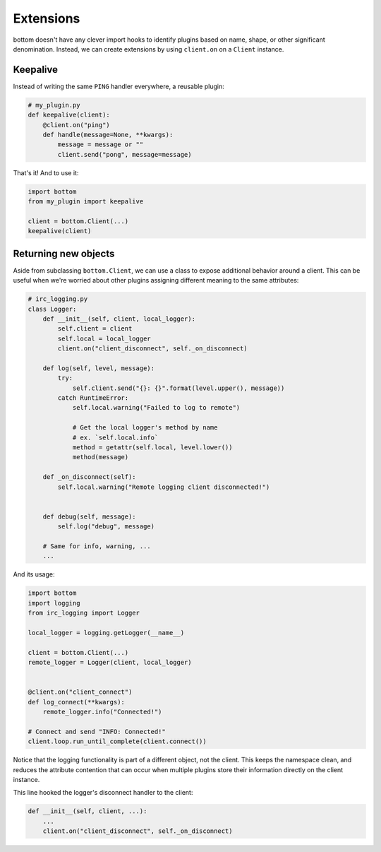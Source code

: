 Extensions
==========

bottom doesn't have any clever import hooks to identify plugins based on name,
shape, or other significant denomination.  Instead, we can create extensions
by using ``client.on`` on a ``Client`` instance.

Keepalive
---------

Instead of writing the same ``PING`` handler everywhere, a reusable plugin:

.. code-block:: python

    # my_plugin.py
    def keepalive(client):
        @client.on("ping")
        def handle(message=None, **kwargs):
            message = message or ""
            client.send("pong", message=message)

That's it!  And to use it:

.. code-block:: python

    import bottom
    from my_plugin import keepalive

    client = bottom.Client(...)
    keepalive(client)


Returning new objects
---------------------

Aside from subclassing ``bottom.Client``, we can use a class to expose
additional behavior around a client.  This can be useful when we're worried
about other plugins assigning different meaning to the same attributes:

.. code-block:: python

    # irc_logging.py
    class Logger:
        def __init__(self, client, local_logger):
            self.client = client
            self.local = local_logger
            client.on("client_disconnect", self._on_disconnect)

        def log(self, level, message):
            try:
                self.client.send("{}: {}".format(level.upper(), message))
            catch RuntimeError:
                self.local.warning("Failed to log to remote")

                # Get the local logger's method by name
                # ex. `self.local.info`
                method = getattr(self.local, level.lower())
                method(message)

        def _on_disconnect(self):
            self.local.warning("Remote logging client disconnected!")


        def debug(self, message):
            self.log("debug", message)

        # Same for info, warning, ...
        ...

And its usage:

.. code-block:: python

    import bottom
    import logging
    from irc_logging import Logger

    local_logger = logging.getLogger(__name__)

    client = bottom.Client(...)
    remote_logger = Logger(client, local_logger)


    @client.on("client_connect")
    def log_connect(**kwargs):
        remote_logger.info("Connected!")

    # Connect and send "INFO: Connected!"
    client.loop.run_until_complete(client.connect())

Notice that the logging functionality is part of a different object, not the
client.  This keeps the namespace clean, and reduces the attribute contention
that can occur when multiple plugins store their information directly on the
client instance.

This line hooked the logger's disconnect handler to the client:

.. code-block:: python

    def __init__(self, client, ...):
        ...
        client.on("client_disconnect", self._on_disconnect)
